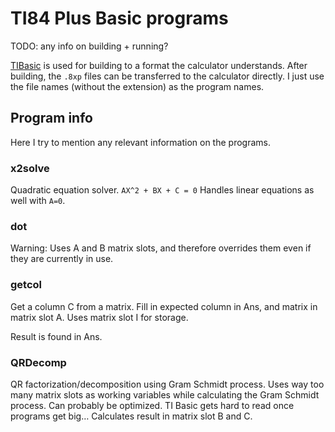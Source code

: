 * TI84 Plus Basic programs
TODO: any info on building + running?


[[https://github.com/miselin/tibasic][TIBasic]] is used for building to a format the calculator understands. After building, the =.8xp= files can be transferred to the calculator directly. I just use the file names (without the extension) as the program names.


** Program info
Here I try to mention any relevant information on the programs.

*** x2solve
Quadratic equation solver. =AX^2 + BX + C = 0= Handles linear equations as well with =A=0=.

*** dot
Warning: Uses A and B matrix slots, and therefore overrides them even if they are currently in use.

*** getcol
Get a column C from a matrix. Fill in expected column in Ans, and matrix in matrix slot A. Uses matrix slot I for storage.


Result is found in Ans.

*** QRDecomp
QR factorization/decomposition using Gram Schmidt process. Uses way too many matrix slots as working variables while calculating the Gram Schmidt process. Can probably be optimized. TI Basic gets hard to read once programs get big... Calculates result in matrix slot B and C.
